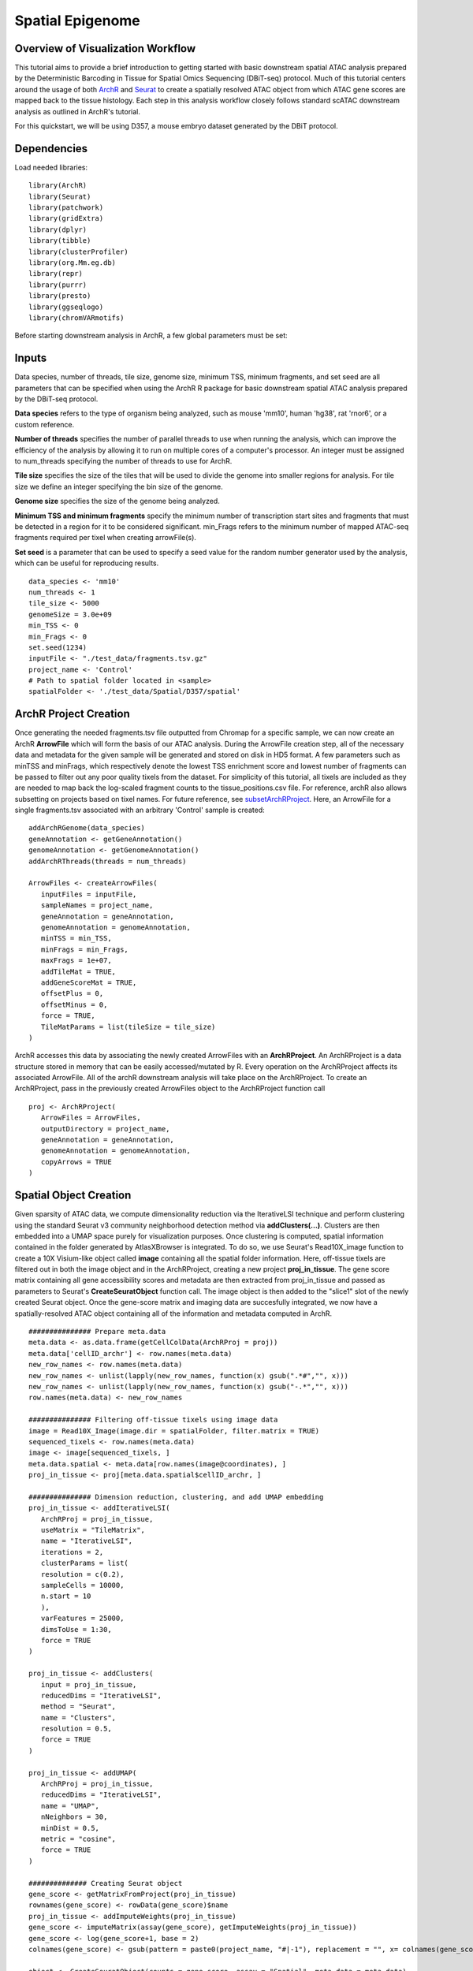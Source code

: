 Spatial Epigenome 
_________________

Overview of Visualization  Workflow
------------------------------------
This tutorial aims to provide a brief introduction to getting started with basic downstream spatial ATAC analysis
prepared by the Deterministic Barcoding in Tissue for Spatial Omics Sequencing (DBiT-seq) protocol. Much of
this tutorial centers around the usage of both `ArchR  <https://www.archrproject.com/bookdown/index.html>`_
and `Seurat <https://satijalab.org/seurat>`_ to create a spatially resolved ATAC object from which ATAC gene scores are mapped
back to the tissue histology. Each step in this analysis workflow closely follows standard scATAC downstream analysis 
as outlined in ArchR's tutorial. 

For this quickstart, we will be using D357, a mouse embryo dataset generated by the DBiT protocol.


Dependencies
------------
Load needed libraries: ::

   library(ArchR)
   library(Seurat)
   library(patchwork)
   library(gridExtra)
   library(dplyr)
   library(tibble)
   library(clusterProfiler)
   library(org.Mm.eg.db)
   library(repr)
   library(purrr)
   library(presto)
   library(ggseqlogo)
   library(chromVARmotifs)

Before starting downstream analysis in ArchR, a few global parameters must be set: ::

Inputs
-------------
Data species, number of threads, tile size, genome size, minimum TSS, minimum fragments, and set seed are all parameters that can be specified when using the ArchR R package for basic downstream spatial ATAC analysis prepared by the DBiT-seq protocol.

**Data species** refers to the type of organism being analyzed, such as mouse 'mm10', human 'hg38', rat 'rnor6', or a custom reference.

**Number of threads** specifies the number of parallel threads to use when running the analysis, which can improve the efficiency of the analysis by allowing it to run on multiple cores of a computer's processor. An integer must be assigned to num_threads specifying the number of threads to use for ArchR. 

**Tile size** specifies the size of the tiles that will be used to divide the genome into smaller regions for analysis. For tile size we define an integer specifying the bin size of the genome.

**Genome size** specifies the size of the genome being analyzed.

**Minimum TSS and minimum fragments** specify the minimum number of transcription start sites and fragments that must be detected in a region for it to be considered significant. min_Frags refers to the minimum number of mapped ATAC-seq fragments required per tixel when creating arrowFile(s).

**Set seed** is a parameter that can be used to specify a seed value for the random number generator used by the analysis, which can be useful for reproducing results. ::
  
  data_species <- 'mm10'
  num_threads <- 1
  tile_size <- 5000  
  genomeSize = 3.0e+09
  min_TSS <- 0
  min_Frags <- 0
  set.seed(1234)
  inputFile <- "./test_data/fragments.tsv.gz"
  project_name <- 'Control'
  # Path to spatial folder located in <sample>
  spatialFolder <- './test_data/Spatial/D357/spatial'
  

ArchR Project Creation
---------------------------
Once generating the needed fragments.tsv file outputted from Chromap for a specific sample, we can now create
an ArchR **ArrowFile** which will form the basis of our ATAC analysis. During the ArrowFile creation step, all of the
necessary data and metadata for the given sample will be generated and stored on disk in HD5 format. A few parameters such as 
minTSS and minFrags, which respectively denote the lowest TSS enrichment score and lowest number of fragments can
be passed to filter out any poor quality tixels from the dataset. For simplicity of this tutorial, all tixels are included as they are needed to map back the log-scaled fragment counts to the tissue_positions.csv file. For reference, archR also allows subsetting on projects based on tixel names. For future reference, see `subsetArchRProject  <https://www.archrproject.com/reference/subsetArchRProject.html>`_. Here, an ArrowFile for a single fragments.tsv associated with an 
arbitrary 'Control' sample is created::
   
   addArchRGenome(data_species)
   geneAnnotation <- getGeneAnnotation()
   genomeAnnotation <- getGenomeAnnotation()
   addArchRThreads(threads = num_threads)
   
   ArrowFiles <- createArrowFiles(
      inputFiles = inputFile,
      sampleNames = project_name,
      geneAnnotation = geneAnnotation,
      genomeAnnotation = genomeAnnotation,
      minTSS = min_TSS,
      minFrags = min_Frags,
      maxFrags = 1e+07,
      addTileMat = TRUE,
      addGeneScoreMat = TRUE,
      offsetPlus = 0,
      offsetMinus = 0,
      force = TRUE,
      TileMatParams = list(tileSize = tile_size)
   )

ArchR accesses this data by associating the newly created ArrowFiles with an **ArchRProject**. An ArchRProject is 
a data structure stored in memory that can be easily accessed/mutated by R. Every operation on the ArchRProject affects its associated
ArrowFile. All of the archR downstream analysis will take place on the ArchRProject. To create an ArchRProject, pass in the previously
created ArrowFiles object to the ArchRProject function call ::

   proj <- ArchRProject(
      ArrowFiles = ArrowFiles, 
      outputDirectory = project_name,
      geneAnnotation = geneAnnotation,
      genomeAnnotation = genomeAnnotation,
      copyArrows = TRUE
   )
   
Spatial Object Creation
-----------------------------
Given sparsity of ATAC data, we compute dimensionality reduction via the IterativeLSI technique and perform clustering using the standard Seurat v3 community neighborhood detection method via **addClusters(…)**. Clusters are then embedded into a UMAP space purely for visualization purposes. Once clustering is computed, spatial information contained in the folder generated by AtlasXBrowser is integrated. To
do so, we use Seurat's Read10X_image function to create a 10X Visium-like object called **image** containing all the spatial folder information. Here, off-tissue tixels are filtered out in both the image object and in the ArchRProject, creating a new project **proj_in_tissue**. The gene 
score matrix containing all gene accessibility scores and metadata are then extracted from proj_in_tissue and passed as parameters to Seurat's **CreateSeuratObject** function call. The image object is then added to the "slice1" slot of the newly created Seurat object. Once the gene-score matrix and imaging data are succesfully integrated, we now have a spatially-resolved ATAC object containing all of the information and metadata computed in ArchR. ::

   ############### Prepare meta.data
   meta.data <- as.data.frame(getCellColData(ArchRProj = proj))
   meta.data['cellID_archr'] <- row.names(meta.data)
   new_row_names <- row.names(meta.data)
   new_row_names <- unlist(lapply(new_row_names, function(x) gsub(".*#","", x)))
   new_row_names <- unlist(lapply(new_row_names, function(x) gsub("-.*","", x)))
   row.names(meta.data) <- new_row_names

   ############### Filtering off-tissue tixels using image data
   image = Read10X_Image(image.dir = spatialFolder, filter.matrix = TRUE)
   sequenced_tixels <- row.names(meta.data)
   image <- image[sequenced_tixels, ]
   meta.data.spatial <- meta.data[row.names(image@coordinates), ]
   proj_in_tissue <- proj[meta.data.spatial$cellID_archr, ]

   ############### Dimension reduction, clustering, and add UMAP embedding
   proj_in_tissue <- addIterativeLSI(
      ArchRProj = proj_in_tissue,
      useMatrix = "TileMatrix", 
      name = "IterativeLSI", 
      iterations = 2, 
      clusterParams = list(
      resolution = c(0.2), 
      sampleCells = 10000, 
      n.start = 10
      ), 
      varFeatures = 25000, 
      dimsToUse = 1:30,
      force = TRUE
   )

   proj_in_tissue <- addClusters(
      input = proj_in_tissue,
      reducedDims = "IterativeLSI",
      method = "Seurat",
      name = "Clusters",
      resolution = 0.5,
      force = TRUE
   )

   proj_in_tissue <- addUMAP(
      ArchRProj = proj_in_tissue, 
      reducedDims = "IterativeLSI", 
      name = "UMAP", 
      nNeighbors = 30, 
      minDist = 0.5, 
      metric = "cosine",
      force = TRUE
   )

   ############## Creating Seurat object
   gene_score <- getMatrixFromProject(proj_in_tissue)
   rownames(gene_score) <- rowData(gene_score)$name
   proj_in_tissue <- addImputeWeights(proj_in_tissue)
   gene_score <- imputeMatrix(assay(gene_score), getImputeWeights(proj_in_tissue))
   gene_score <- log(gene_score+1, base = 2)
   colnames(gene_score) <- gsub(pattern = paste0(project_name, "#|-1"), replacement = "", x= colnames(gene_score))

   object <- CreateSeuratObject(counts = gene_score, assay = "Spatial", meta.data = meta.data)

   image <- image[Cells(x = object)]
   DefaultAssay(object = image) <- "Spatial"
   object[["slice1"]] <- image
   spatial_in_tissue.obj <- object

   spatial_in_tissue.obj$orig.ident = as.factor(project_name)
   Idents(spatial_in_tissue.obj) = 'orig.ident'
   spatial_in_tissue.obj = AddMetaData(spatial_in_tissue.obj, spatial_in_tissue.obj@images$slice1@coordinates)        
                               

Once the spatial objects are generated, various metadata and gene score information can be plotted
back to spatial images using standard Seurat functions such as SpatialDimPlot. Optional aesthetic parameters such as **pt_size_factor** and **cols** are passed to control size of the tixel and color palette displayed in the graphic::
   
   ############## Define aesthetic parameters
   n_clusters <- length(unique(proj_in_tissue$Clusters))
   palette  = c("navyblue", "turquoise2", "tomato", "tan2", "pink", "mediumpurple1", "steelblue", "springgreen2","violetred", "orange", "violetred", "slateblue1",  "violet", "purple",
                "purple3","blue2",  "pink", "coral2", "palevioletred", "red2", "yellowgreen", "palegreen4",
                 "wheat2", "tan", "tan3", "brown",
                 "grey70", "grey50", "grey30")
   cols <- palette[seq_len(n_clusters)]
   names(cols) <- names(proj_in_tissue@sampleMetadata)
   names(cols) <- paste0('C', seq_len(n_clusters))
   cols_hex <- lapply(X = cols, FUN = function(x){
       do.call(rgb, as.list(col2rgb(x)/255))
   })
   cols <- unlist(cols_hex)
   pt_size_factor <- 1
   
   ############## Plotting UMAP/cluster identities to spatial histology
   spatial_in_tissue.obj@meta.data$Clusters = proj_in_tissue$Clusters
   plot_spatial = Seurat::SpatialDimPlot(
       spatial_in_tissue.obj,
       label = FALSE, label.size = 3,
       group.by = "Clusters",
       pt.size.factor = pt_size_factor, cols = cols, stroke = 0) +
       theme(
          plot.title = element_blank(),
          legend.position = "right",
          text=element_text(size=21)) +
          ggtitle(project_name) + theme(plot.title = element_text(hjust = 0.5), text=element_text(size=21))

   plot_spatial$layers[[1]]$aes_params <- c(plot_spatial$layers[[1]]$aes_params, shape=22)
   
   plot_umap = plotEmbedding(
     ArchRProj = proj_in_tissue,
     pal = cols,
     colorBy = "cellColData",
     name = "Clusters",
     embedding = "UMAP",
     size = 2) +
     theme(
       plot.title = element_blank(),
       legend.position = "none",
       text=element_text(size=21))
   
   cluster_plots <- plot_spatial + plot_umap
   cluster_plots

.. image:: ./images/cluster_plots.png
  :width: 800
  :alt: Plots displaying umap embeddings and cluster identies on histology

Additional Visualizations
-----------------------------
Various metadata metrics found in metadata slot can be plotted. Here, quality metrics like log-scaled fragment counts, nucleosome ratios, and TSS enrichment scores are plotted against each tixel's spatial coordinate. Optional graphical aesthetics are applied to the figures: ::

   ############## Plotting quality control metrics to spatial histology
   spatial_in_tissue.obj@meta.data$log10_nFrags <- log10(spatial_in_tissue.obj@meta.data$nFrags)
   plot_metadata = SpatialFeaturePlot(
     object = spatial_in_tissue.obj,
     features = c("log10_nFrags", "NucleosomeRatio", "TSSEnrichment"),
     alpha = c(0.2, 1), pt.size.factor = pt_size_factor) + 
     theme(plot.title = element_text(hjust = 0.5), text=element_text(size=10))
   plot_metadata$layers[[1]]$aes_params <-c(plot_metadata$layers[[1]]$aes_params, shape=22)

   plot_metadata
   
.. image:: ./images/metadata_hist.png
  :width: 650
  :alt: Plots displaying quality control metrics on histology
  
Standard ArchR plotting can be used with the computed **proj_in_tissue** project. For more information on
function methodology and documentation, please see ArchR's `tutorial  <https://www.archrproject.com/bookdown/index.html>`_

..  
Spatial Plots of Enriched Motifs 
----------------------------------------------------

We use the ArchR package to perform motif enrichment analysis on the dataset and identify enriched motifs. We then use the Seurat package to add 
spatial data to the analysis and plot the spatial data using the enriched motifs as the features. This allows us to visualize which motifs are enriched 
in specific regions of the tissue, visualize it's spatial distribution, and gain insights into the regulation of gene expression in the tissue.


**Call peaks**
------------------------------------------------------------------------

**Add group coverages**

The addGroupCoverages function serves several important purposes in the analysis of single-cell ATAC data. Firstly, it helps to address the binary nature of the data by creating pseudo-bulk replicates. Additionally, it prepares the data for peak-calling and helps to determine the reproducibility of the peak-calling step. Gene score information is available which attempts to assign an accessibility "score" to each gene based on the number of peaks near its transcription start site (TSS). Therefore, while addGroupCoverages does not directly measure gene expression, it calculates the average coverage of each genomic region or "peak" in the dataset, grouped by a specific metadata column such as Clusters. This allows us to compare the average accessibility score of each peak across different cell types or clusters, providing insights into various cluster characteristics.::

    proj_in_tissue <- addGroupCoverages(ArchRProj = proj_in_tissue, groupBy = "Clusters")

**Call peaks using MACS2** 

It's also important to identify accessible genomic regions that are consistently expressed across multiple samples. These are called "peaks" and can be identified using software like MACS2. We call the addReproduciblePeakSet function to call peaks on our dataset (proj_in_tissue) and add the results to the object. To use this function, we pass in the ArchRProj object, the name of the metadata column to group the peaks by (Clusters), the path to the MACS2 program, and the size of the genome we're analyzing. We also set the force parameter to TRUE, which tells the function to re-run peak calling even if it's already been done (useful if we've made changes to our dataset).::

    pathToMacs2 <- findMacs2()
    proj_in_tissue <- addReproduciblePeakSet(
      ArchRProj = proj_in_tissue,
      groupBy = "Clusters",
      pathToMacs2 = pathToMacs2,
      genomeSize = genomeSize,
      force = TRUE
   )

Add peak matrices
------------------------
To store and retrieve peak calls efficiently, use the addPeakMatrix function to add a peak matrix to the proj_in_tissue object. This matrix will store the peak calls which are regions of the genome that show an enrichment of reads when compared to a background.::

   proj_in_tissue <- addPeakMatrix(proj_in_tissue)


Motif enrichment (Deviation)
----------------------------------------
**Add motif annotations** 

Use the addMotifAnnotations function to add motif annotations to the ArchR project. The motif set used will depend on the data species. If the species is "hg38" or "mm10", the "cisbp" motif set is used. Otherwise, the "encode" motif set is used and the species information is obtained from the project's genome.::

      proj_in_tissue <- addMotifAnnotations(ArchRProj = proj_in_tissue, motifSet = "encode", name = "Motif", force = TRUE, species = getGenome(ArchRProj = proj_in_tissue))

   
**Add background peaks** 
Use the addBgdPeaks() function to add background peak information to the ArchRProj. The force argument is set to TRUE so that it'll overwrite any existing background peak information in the object. ::

   proj_in_tissue <- addBgdPeaks(proj_in_tissue, force = TRUE)

**Add deviations matrix**
Use the addDeviationsMatrix() function to add a matrix of per-cell deviations to the ArchRProj object. The peakAnnotation argument specifies the name of the peak annotations to use when calculating the deviations.::

   proj_in_tissue <- addDeviationsMatrix(
      ArchRProj = proj_in_tissue, 
      peakAnnotation = "Motif",
      force = TRUE
    )

Get marker motifs
--------------------------------
**Save project object**
Save the project as an RDS file using the saveRDS() function. RDS files are a binary file format so it can be loaded and used in future analyses ::

   saveRDS(proj_in_tissue, paste0(project_name, "_spatial_markerMotifs.rds"))

Get marker features and create list of enriched motifs
--------------------------------------------------------

To identify markers that are specific to certain clusters, use getMarkerFeatures() function to find marker features within the ArchRProj object. The identified markers are then filtered using getMarkers() and stored in the markersMotifs variable. ::

   markersMotifs <- getMarkerFeatures(
   ArchRProj = proj_in_tissue,
   useMatrix = "MotifMatrix",
   groupBy = "Clusters",
   bias = c("TSSEnrichment", "log10(nFrags)"),
   testMethod = "wilcoxon",
   useSeqnames = 'z'
   )
   
**Get marker motifs** ::

   markerMotifsList <- getMarkers(markersMotifs,
   motifs <- list()
    for (i in seq_len(length(markerMotifsList))) {
      if (length(markerMotifsList[[i]]$name)>1) {
        motifs <- c(motifs, markerMotifsList[[i]]$name[[1]])
        motifs <- c(motifs, markerMotifsList[[i]]$name[[2]])
      }
    }

If the input list of motifs has more than one element, convert the motif to a string, and add a "z:" prefix to each motif, remove duplicate motifs, 
and assign the resulting list of motifs to the variable motifs. We do this to create a list of enriched motifs that are specific to certain clusters. 
::

     if (length(motifs)>1) {
       motifs <- unlist(motifs)
       motifs <- paste0('z:', motifs)
   motifs <- unique(motifs)


Apply addImputeWeights to the input Seurat object and assign the result to the variable proj_in_tissue. This step is done to improve the accuracy of the marker features by imputing missing values.::

   proj_in_tissue <- addImputeWeights(proj_in_tissue)
   
Source the getDeviation_ArchR.R, getGeneScore_ArchR.R, SpatialPlot_new.R, and SpatialDimPlot_new.R script. The source function reads in these scripts that contain R code for specific functions and visualizations to be used in our current R session. ::
   
   source(paste0(script.dir, "/", "getDeviation_ArchR.R"))
   source(paste0(script.dir, "/", "getGeneScore_ArchR.R"))
   source(paste0(script.dir, "/", "SpatialPlot_new.R"))
   source(paste0(script.dir, "/", "SpatialDimPlot_new.R"))

Deviation scores and matrices
----------------------------------------
Use the getDeviation_ArchR() function to get the deviation scorematrix from the archR project. The function takes the ArchR project object, the list of motifs, and the imputed weights computed with getImputeWeights(). Assign the resulting deviation scores to the variable dev_scores. ::

   dev_score <- getDeviation_ArchR(ArchRProj = proj_in_tissue, name = motifs, imputeWeights = getImputeWeights(proj_in_tissue))

Set all NA values in dev_score to 0. ::

   dev_score[is.na(dev_score)] <- 0 #min(dev_score, na.rm = TRUE)

**Create Seurat object**
Create a new Seurat object using the dev_score matrix and the metadata from the input Seurat object, and assign the result to the variable object. ::

   object <- CreateSeuratObject(counts = dev_score, assay = "Spatial", meta.data = meta.data)

Filtering and setting default assay
----------------------------------------

Load image from a specified directory, filter the image based on the cells present in the object Seurat object, and set the image as the default assay 
for object.

Assign object to the variable spatial.obj. ::

   image <- Read10X_Image(image.dir = spatialFolder, filter.matrix = TRUE)
      image <- image[Cells(x = object)]
      DefaultAssay(object = image) <- "Spatial"
      object[['slice1']] <- image

   spatial.obj <- object

Creating Spatial plots for enriched motifs
------------------------------------------------

Create a list of plots called motif_list. For each enriched motif in the spatial.obj object, create a plot using SpatialPlot_new(). The features 
argument specifies the motif to plot, and the pt.size.factor argument specifies the size of the points on the plot. The image.alpha and stroke 
arguments control the transparency and stroke width of the plot. The alpha argument controls the transparency of the points on the plot. The min.cutoff 
and max.cutoff arguments specify the minimum and maximum values to include on the plot. Then sets the shape of the points to squares using the shape 
parameter. Add the resulting plot to motif_list. ::

   motif_list <- list()
      for(i in rownames(x=spatial.obj)){
        motif_list[[i]] <- SpatialPlot_new(spatial.obj, features=i, pt.size.factor = pt_size_factor, 
                                           image.alpha = 0, stroke = 0, alpha = c(1, 1),  min.cutoff = "q10", max.cutoff = "q90") + 
          theme(legend.position = "top", legend.text=element_text(size=9), legend.title=element_text(size=9))
        motif_list[[i]]$layers[[1]]$aes_params <- c(motif_list[[i]]$layers[[1]]$aes_params, shape=22) # set spots to square shape 
      }

**Create a combined plot** of all the individual motif plots using the wrap_plots function, specifying the number of columns. ::

   motif_plots <- wrap_plots(motif_list, ncol = 3)

**Save the combined plot as a PNG image.** ::

   png(file="./figure/motifs.png", width = 8, height=ceiling(length(motifs)/3)*3, unit="in", res = 300)
    print(motif_plots)
    dev.off()
   }
   
.. image:: ./images/motifs.png
   :width: 400
   :alt: Motif Plots
   
     
**Combine Individual Motif Plots into One Plot** 

Use the wrap_plots function from the ggseqlogo package to combine the plots into one plot with multiple columns.::

     logo_plots <- wrap_plots(logo_list, ncol = 3)
     
     png(file="logos.png", width = 8, height=ceiling(length(motifs)/3)*1.5, unit="in", res = 300)
     print(logo_plots)
     dev.off()
     
.. image:: ./images/logos.png
   :width: 400
   
